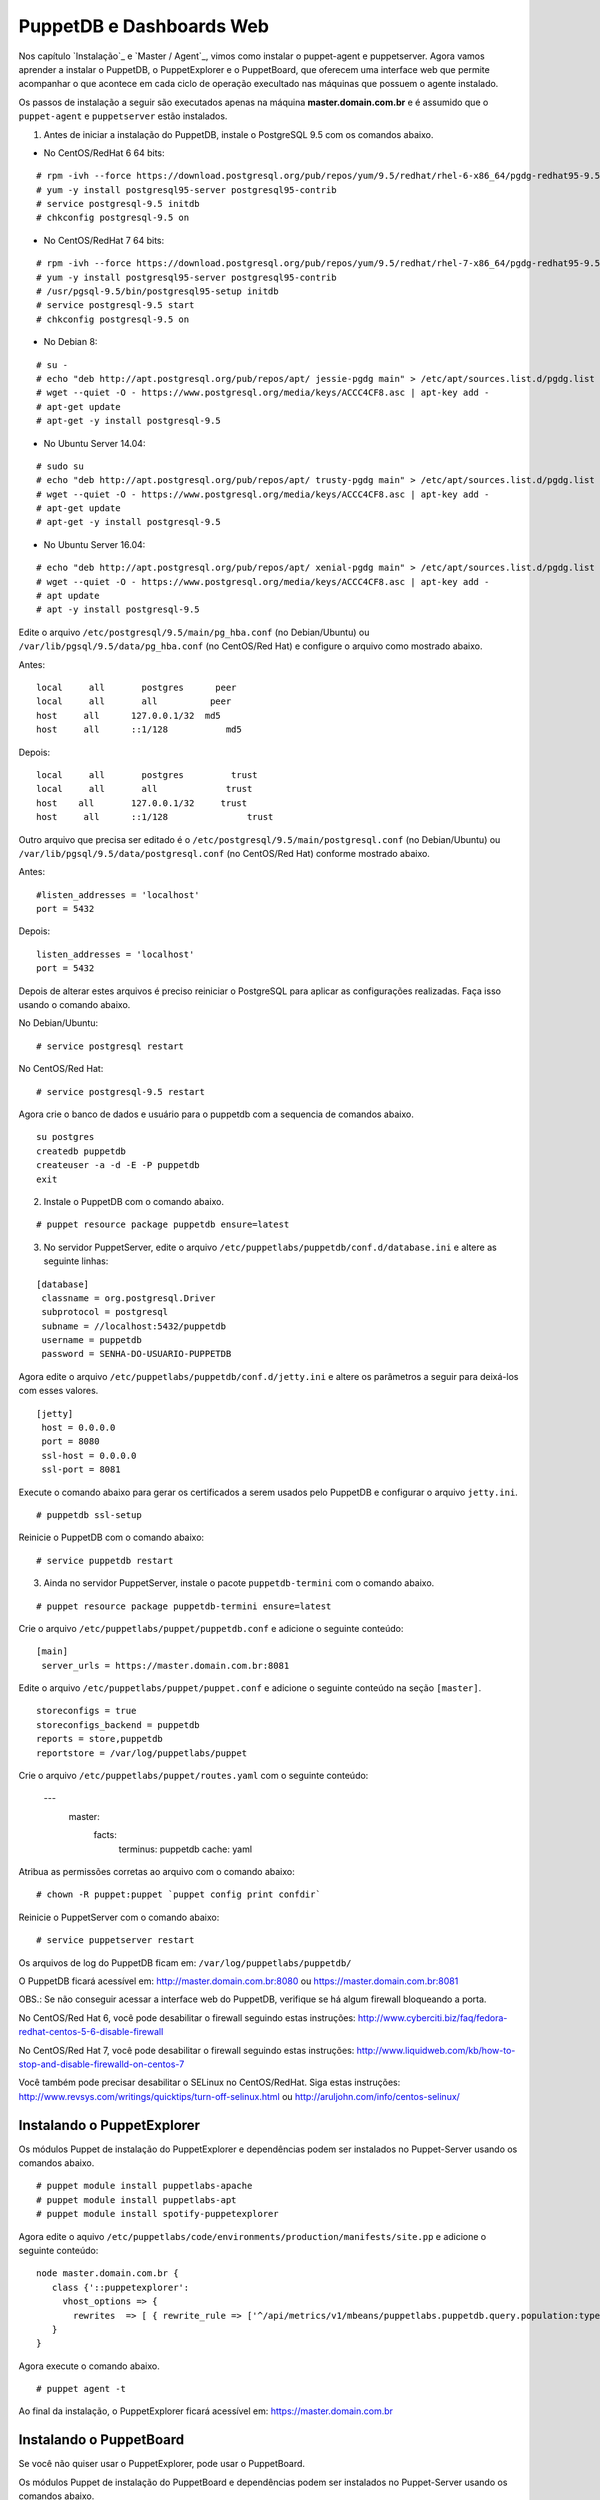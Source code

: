 PuppetDB e Dashboards Web
=========================

Nos capítulo `Instalação`_ e `Master / Agent`_, vimos como instalar o puppet-agent e puppetserver. Agora vamos aprender a instalar o PuppetDB, o PuppetExplorer e o PuppetBoard, que oferecem uma interface web que permite acompanhar o que acontece em cada ciclo de operação execultado nas máquinas que possuem o agente instalado.

Os passos de instalação a seguir são executados apenas na máquina **master.domain.com.br** e é assumido que o ``puppet-agent`` e ``puppetserver`` estão instalados.
 
1. Antes de iniciar a instalação do PuppetDB, instale o PostgreSQL 9.5 com os comandos abaixo.

* No CentOS/RedHat 6 64 bits:

::

  # rpm -ivh --force https://download.postgresql.org/pub/repos/yum/9.5/redhat/rhel-6-x86_64/pgdg-redhat95-9.5-2.noarch.rpm
  # yum -y install postgresql95-server postgresql95-contrib
  # service postgresql-9.5 initdb
  # chkconfig postgresql-9.5 on 

* No CentOS/RedHat 7 64 bits:

::

  # rpm -ivh --force https://download.postgresql.org/pub/repos/yum/9.5/redhat/rhel-7-x86_64/pgdg-redhat95-9.5-2.noarch.rpm
  # yum -y install postgresql95-server postgresql95-contrib
  # /usr/pgsql-9.5/bin/postgresql95-setup initdb
  # service postgresql-9.5 start
  # chkconfig postgresql-9.5 on 

* No Debian 8:

:: 

  # su -
  # echo "deb http://apt.postgresql.org/pub/repos/apt/ jessie-pgdg main" > /etc/apt/sources.list.d/pgdg.list
  # wget --quiet -O - https://www.postgresql.org/media/keys/ACCC4CF8.asc | apt-key add -
  # apt-get update
  # apt-get -y install postgresql-9.5

* No Ubuntu Server 14.04:

::
 
  # sudo su
  # echo "deb http://apt.postgresql.org/pub/repos/apt/ trusty-pgdg main" > /etc/apt/sources.list.d/pgdg.list
  # wget --quiet -O - https://www.postgresql.org/media/keys/ACCC4CF8.asc | apt-key add -
  # apt-get update
  # apt-get -y install postgresql-9.5

* No Ubuntu Server 16.04:

::

  # echo "deb http://apt.postgresql.org/pub/repos/apt/ xenial-pgdg main" > /etc/apt/sources.list.d/pgdg.list
  # wget --quiet -O - https://www.postgresql.org/media/keys/ACCC4CF8.asc | apt-key add -
  # apt update
  # apt -y install postgresql-9.5

Edite o arquivo ``/etc/postgresql/9.5/main/pg_hba.conf`` (no Debian/Ubuntu) ou ``/var/lib/pgsql/9.5/data/pg_hba.conf`` (no CentOS/Red Hat) e configure o arquivo como mostrado abaixo.

Antes:

::

  local     all       postgres      peer 
  local     all       all          peer 
  host     all      127.0.0.1/32  md5 
  host     all      ::1/128           md5 

Depois:

::

  local     all       postgres         trust 
  local     all       all             trust 
  host    all       127.0.0.1/32     trust 
  host     all      ::1/128               trust 

Outro arquivo que precisa ser editado é o ``/etc/postgresql/9.5/main/postgresql.conf`` (no Debian/Ubuntu) ou ``/var/lib/pgsql/9.5/data/postgresql.conf`` (no CentOS/Red Hat) conforme mostrado abaixo.

Antes:

::

  #listen_addresses = 'localhost'
  port = 5432

Depois:

::
  
  listen_addresses = 'localhost'
  port = 5432

Depois de alterar estes arquivos é preciso reiniciar o PostgreSQL para aplicar as configurações realizadas. Faça isso usando o comando abaixo.

No Debian/Ubuntu:

::

  # service postgresql restart

No CentOS/Red Hat:

::
  
  # service postgresql-9.5 restart

Agora crie o banco de dados e usuário para o puppetdb com a sequencia de comandos abaixo.

::

  su postgres
  createdb puppetdb
  createuser -a -d -E -P puppetdb
  exit


2. Instale o PuppetDB com o comando abaixo.

::

  # puppet resource package puppetdb ensure=latest

3. No servidor PuppetServer, edite o arquivo ``/etc/puppetlabs/puppetdb/conf.d/database.ini`` e altere as seguinte linhas:

::

  [database]
   classname = org.postgresql.Driver
   subprotocol = postgresql
   subname = //localhost:5432/puppetdb
   username = puppetdb
   password = SENHA-DO-USUARIO-PUPPETDB

 
Agora edite o arquivo ``/etc/puppetlabs/puppetdb/conf.d/jetty.ini`` e altere os parâmetros a seguir para deixá-los com esses valores.

::

  [jetty]
   host = 0.0.0.0
   port = 8080
   ssl-host = 0.0.0.0
   ssl-port = 8081

Execute o comando abaixo para gerar os certificados a serem usados pelo PuppetDB e configurar o arquivo ``jetty.ini``.

::

  # puppetdb ssl-setup

Reinicie o PuppetDB com o comando abaixo:

::

  # service puppetdb restart

3. Ainda no servidor PuppetServer, instale o pacote ``puppetdb-termini`` com o comando abaixo.

::
  
  # puppet resource package puppetdb-termini ensure=latest

Crie o arquivo ``/etc/puppetlabs/puppet/puppetdb.conf`` e adicione o seguinte conteúdo:

::

  [main]
   server_urls = https://master.domain.com.br:8081

Edite o arquivo ``/etc/puppetlabs/puppet/puppet.conf`` e adicione o seguinte conteúdo na seção ``[master]``.

::
 
  storeconfigs = true
  storeconfigs_backend = puppetdb
  reports = store,puppetdb
  reportstore = /var/log/puppetlabs/puppet

Crie o arquivo ``/etc/puppetlabs/puppet/routes.yaml`` com o seguinte conteúdo:

  ---
   master:
     facts:
       terminus: puppetdb
       cache: yaml

Atribua as permissões corretas ao arquivo com o comando abaixo:

::

  # chown -R puppet:puppet `puppet config print confdir`

Reinicie o PuppetServer com o comando abaixo:

::

  # service puppetserver restart

Os arquivos de log do PuppetDB ficam em: ``/var/log/puppetlabs/puppetdb/``

O PuppetDB ficará acessível em: http://master.domain.com.br:8080 ou https://master.domain.com.br:8081


OBS.: Se não conseguir acessar a interface web do PuppetDB, verifique se há algum firewall bloqueando a porta.

No CentOS/Red Hat 6, você pode desabilitar o firewall seguindo estas instruções: http://www.cyberciti.biz/faq/fedora-redhat-centos-5-6-disable-firewall

No CentOS/Red Hat 7, você pode desabilitar o firewall seguindo estas instruções: http://www.liquidweb.com/kb/how-to-stop-and-disable-firewalld-on-centos-7

Você também pode precisar desabilitar o SELinux no CentOS/RedHat. Siga estas instruções: http://www.revsys.com/writings/quicktips/turn-off-selinux.html ou http://aruljohn.com/info/centos-selinux/

Instalando o PuppetExplorer
---------------------------

Os módulos Puppet de instalação do PuppetExplorer e dependências podem ser instalados no Puppet-Server usando os comandos abaixo.

::

  # puppet module install puppetlabs-apache
  # puppet module install puppetlabs-apt
  # puppet module install spotify-puppetexplorer 

Agora edite o aquivo ``/etc/puppetlabs/code/environments/production/manifests/site.pp`` e adicione o seguinte conteúdo:

::

  node master.domain.com.br {
     class {'::puppetexplorer':
       vhost_options => {
         rewrites  => [ { rewrite_rule => ['^/api/metrics/v1/mbeans/puppetlabs.puppetdb.query.population:type=default,name=(.*)$  https://master.domain.com.br:8081/api/metrics/v1/mbeans/puppetlabs.puppetdb.population:name=$1 [R=301,L]'] } ] }
     }
  }

Agora execute o comando abaixo.

::

  # puppet agent -t

Ao final da instalação, o PuppetExplorer ficará acessível em: https://master.domain.com.br


Instalando o PuppetBoard
------------------------

Se você não quiser usar o PuppetExplorer, pode usar o PuppetBoard.

Os módulos Puppet de instalação do PuppetBoard e dependências podem ser instalados no Puppet-Server usando os comandos abaixo.

::

  # puppet module install puppetlabs-apache
  # puppet module install puppetlabs-apt
  # puppet module install puppet-puppetboard 

Agora edite o aquivo ``/etc/puppetlabs/code/environments/production/manifests/site.pp`` e adicione o seguinte conteúdo:

::

  node puppetserver.domain.com.br {
     class {'apache': }
     # Configure Apache on this server
     class { 'apache::mod::wsgi': }
     # Configure Puppetboard
     class { 'puppetboard':
       manage_git        => 'latest',
       manage_virtualenv => 'latest',
       reports_count      => 50
     }
     # Configure Access Puppetboard
     class { 'puppetboard::apache::vhost':
     vhost_name => 'puppetserver.domain.com.br',
     port       => 443,
     ssl        => true,
     }
  }

Agora execute o comando abaixo.

::

  # puppet agent -t

Ao final da instalação, o PuppetBoard ficará acessível em: https://puppetserver.domain.com.br


É possível que você enfrente o problema abaixo na instalação do PuppetBoard no CentOS/Red Hat 7.

Erro:

Execution of '/usr/bin/rpm -e python-devel-2.7.5-34.el7.x86_64' returned 1: error: Failed dependencies:
python2-devel is needed by (installed) python-virtualenv-1.10.1-2.el7.noarch
Error: /Stage[main]/Python::Install/Package[python-dev]/ensure: change from 2.7.5-34.el7 to absent failed: Execution of '/usr/bin/rpm -e python-devel-2.7.5-34.el7.x86_64' returned 1: error: Failed dependencies:
python2-devel is needed by (installed) python-virtualenv-1.10.1-2.el7.noarch

Solução:

Edite o arquivo ``/etc/puppetlabs/code/environments/production/modules/python/manifests/install.pp``. Altere todas as ocorrências de:

::
  package { 'python-dev':
  ensure => $dev_ensure,
  name => $pythondev,
  }

Para:

::

  package { 'python-dev':
  ensure => present,
  #ensure => $dev_ensure,
  name => $pythondev,
  }

Depois execute:

  # puppet agent -t

Configurando os Agentes Puppet
------------------------------

Em cada máquina que executa o Puppet-Agent, adicione no arquivo ``/etc/puppetlabs/puppet/puppet.conf`` o seguinte conteúdo:

::

  [agent]
   report = true

Reinicie o Puppet-Agent com o comando abaixo:

::
  
  # service puppet restart
